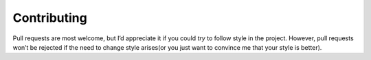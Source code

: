 Contributing
============

Pull requests are most welcome, but I’d appreciate it if you could *try* to
follow style in the project.  However, pull requests won’t be rejected if the
need to change style arises(or you just want to convince me that your style is
better).
